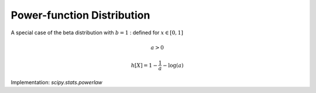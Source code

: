 
.. _continuous-powerlaw:

Power-function Distribution
===========================

A special case of the beta distribution with :math:`b=1` : defined for :math:`x\in\left[0,1\right]`

.. math::

     a>0

.. math::
   :nowrap:

    \begin{eqnarray*} f\left(x;a\right) & = & ax^{a-1}\\ F\left(x;a\right) & = & x^{a}\\ G\left(q;a\right) & = & q^{1/a}\\ \mu & = & \frac{a}{a+1}\\ \mu_{2} & = & \frac{a\left(a+2\right)}{\left(a+1\right)^{2}}\\ \gamma_{1} & = & 2\left(1-a\right)\sqrt{\frac{a+2}{a\left(a+3\right)}}\\ \gamma_{2} & = & \frac{6\left(a^{3}-a^{2}-6a+2\right)}{a\left(a+3\right)\left(a+4\right)}\\ m_{d} & = & 1\end{eqnarray*}

.. math::

     h\left[X\right]=1-\frac{1}{a}-\log\left(a\right)

Implementation: `scipy.stats.powerlaw`
